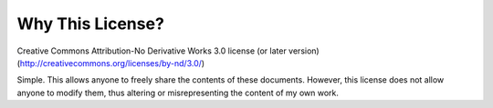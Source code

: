 Why This License?
==================

Creative Commons Attribution-No Derivative Works 3.0 license (or later version) (http://creativecommons.org/licenses/by-nd/3.0/)

Simple. This allows anyone to freely share the contents of these documents. However, this license does not allow anyone to modify them, thus altering or misrepresenting the content of my own work.
